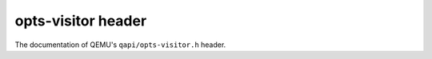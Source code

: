 ===================
opts-visitor header
===================

The documentation of QEMU's ``qapi/opts-visitor.h`` header.

.. kernel-doc:: include/qapi/opts-visitor.h

